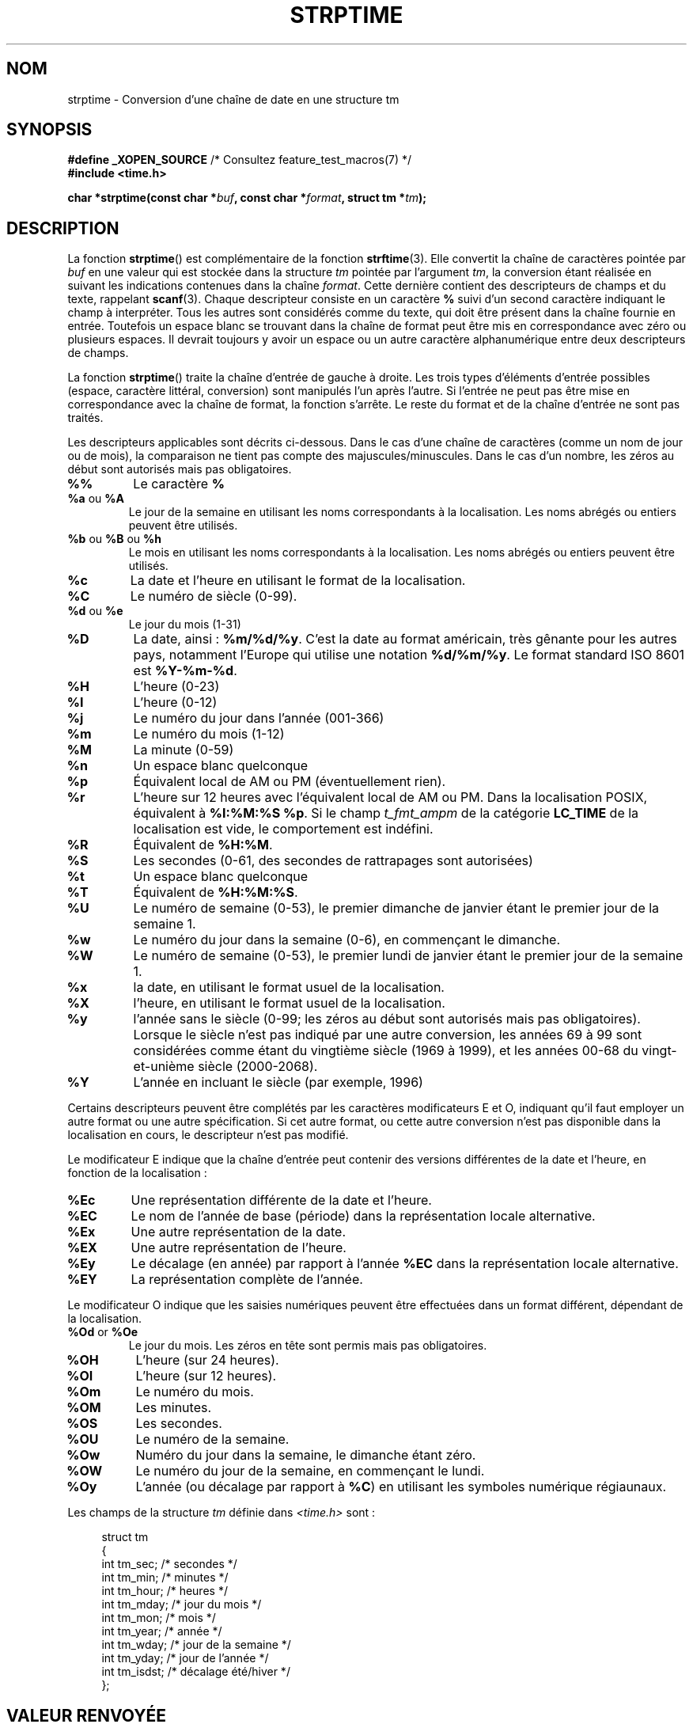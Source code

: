 .\" Copyright 1993 Mitchum DSouza <m.dsouza@mrc-apu.cam.ac.uk>
.\"
.\" %%%LICENSE_START(VERBATIM)
.\" Permission is granted to make and distribute verbatim copies of this
.\" manual provided the copyright notice and this permission notice are
.\" preserved on all copies.
.\"
.\" Permission is granted to copy and distribute modified versions of this
.\" manual under the conditions for verbatim copying, provided that the
.\" entire resulting derived work is distributed under the terms of a
.\" permission notice identical to this one.
.\"
.\" Since the Linux kernel and libraries are constantly changing, this
.\" manual page may be incorrect or out-of-date.  The author(s) assume no
.\" responsibility for errors or omissions, or for damages resulting from
.\" the use of the information contained herein.  The author(s) may not
.\" have taken the same level of care in the production of this manual,
.\" which is licensed free of charge, as they might when working
.\" professionally.
.\"
.\" Formatted or processed versions of this manual, if unaccompanied by
.\" the source, must acknowledge the copyright and authors of this work.
.\" %%%LICENSE_END
.\"
.\" Modified, jmv@lucifer.dorms.spbu.ru, 1999-11-08
.\" Modified, aeb, 2000-04-07
.\" Updated from glibc docs, C. Scott Ananian, 2001-08-25
.\" Modified, aeb, 2001-08-31
.\" Modified, wharms 2001-11-12, remark on white space and example
.\"
.\"*******************************************************************
.\"
.\" This file was generated with po4a. Translate the source file.
.\"
.\"*******************************************************************
.TH STRPTIME 3 "5 décembre 2009" GNU "Manuel du programmeur Linux"
.SH NOM
strptime \- Conversion d'une chaîne de date en une structure tm
.SH SYNOPSIS
\fB#define _XOPEN_SOURCE\fP /* Consultez feature_test_macros(7) */
.br
\fB#include <time.h>\fP
.sp
\fBchar *strptime(const char *\fP\fIbuf\fP\fB, const char *\fP\fIformat\fP\fB,\fP \fBstruct
tm *\fP\fItm\fP\fB);\fP
.SH DESCRIPTION
La fonction \fBstrptime\fP() est complémentaire de la fonction
\fBstrftime\fP(3). Elle convertit la chaîne de caractères pointée par \fIbuf\fP en
une valeur qui est stockée dans la structure \fItm\fP pointée par l'argument
\fItm\fP, la conversion étant réalisée en suivant les indications contenues
dans la chaîne \fIformat\fP. Cette dernière contient des descripteurs de champs
et du texte, rappelant \fBscanf\fP(3). Chaque descripteur consiste en un
caractère \fB%\fP suivi d'un second caractère indiquant le champ à
interpréter. Tous les autres sont considérés comme du texte, qui doit être
présent dans la chaîne fournie en entrée. Toutefois un espace blanc se
trouvant dans la chaîne de format peut être mis en correspondance avec zéro
ou plusieurs espaces. Il devrait toujours y avoir un espace ou un autre
caractère alphanumérique entre deux descripteurs de champs.
.PP
La fonction \fBstrptime\fP() traite la chaîne d'entrée de gauche à droite. Les
trois types d'éléments d'entrée possibles (espace, caractère littéral,
conversion) sont manipulés l'un après l'autre. Si l'entrée ne peut pas être
mise en correspondance avec la chaîne de format, la fonction s'arrête. Le
reste du format et de la chaîne d'entrée ne sont pas traités.
.PP
Les descripteurs applicables sont décrits ci\-dessous. Dans le cas d'une
chaîne de caractères (comme un nom de jour ou de mois), la comparaison ne
tient pas compte des majuscules/minuscules. Dans le cas d'un nombre, les
zéros au début sont autorisés mais pas obligatoires.
.TP 
\fB%%\fP
Le caractère \fB%\fP
.TP 
\fB%a\fP ou \fB%A\fP
Le jour de la semaine en utilisant les noms correspondants à la
localisation. Les noms abrégés ou entiers peuvent être utilisés.
.TP 
\fB%b\fP ou \fB%B\fP ou \fB%h\fP
Le mois en utilisant les noms correspondants à la localisation. Les noms
abrégés ou entiers peuvent être utilisés.
.TP 
\fB%c\fP
La date et l'heure en utilisant le format de la localisation.
.TP 
\fB%C\fP
Le numéro de siècle (0\-99).
.TP 
\fB%d\fP ou \fB%e\fP
Le jour du mois (1\-31)
.TP 
\fB%D\fP
La date, ainsi\ : \fB%m/%d/%y\fP. C'est la date au format américain, très
gênante pour les autres pays, notamment l'Europe qui utilise une notation
\fB%d/%m/%y\fP. Le format standard ISO 8601 est \fB%Y\-%m\-%d\fP.
.TP 
\fB%H\fP
L'heure (0\-23)
.TP 
\fB%I\fP
L'heure (0\-12)
.TP 
\fB%j\fP
Le numéro du jour dans l'année (001\-366)
.TP 
\fB%m\fP
Le numéro du mois (1\-12)
.TP 
\fB%M\fP
La minute (0\-59)
.TP 
\fB%n\fP
Un espace blanc quelconque
.TP 
\fB%p\fP
Équivalent local de AM ou PM (éventuellement rien).
.TP 
\fB%r\fP
L'heure sur 12 heures avec l'équivalent local de AM ou PM. Dans la
localisation POSIX, équivalent à \fB%I:%M:%S %p\fP. Si le champ \fIt_fmt_ampm\fP
de la catégorie \fBLC_TIME\fP de la localisation est vide, le comportement est
indéfini.
.TP 
\fB%R\fP
Équivalent de \fB%H:%M\fP.
.TP 
\fB%S\fP
Les secondes (0\-61, des secondes de rattrapages sont autorisées)
.TP 
\fB%t\fP
Un espace blanc quelconque
.TP 
\fB%T\fP
Équivalent de \fB%H:%M:%S\fP.
.TP 
\fB%U\fP
Le numéro de semaine (0\-53), le premier dimanche de janvier étant le premier
jour de la semaine 1.
.TP 
\fB%w\fP
Le numéro du jour dans la semaine (0\-6), en commençant le dimanche.
.TP 
\fB%W\fP
Le numéro de semaine (0\-53), le premier lundi de janvier étant le premier
jour de la semaine 1.
.TP 
\fB%x\fP
la date, en utilisant le format usuel de la localisation.
.TP 
\fB%X\fP
l'heure, en utilisant le format usuel de la localisation.
.TP 
\fB%y\fP
l'année sans le siècle (0\-99; les zéros au début sont autorisés mais pas
obligatoires). Lorsque le siècle n'est pas indiqué par une autre conversion,
les années 69 à 99 sont considérées comme étant du vingtième siècle (1969 à
1999), et les années 00\-68 du vingt\-et\-unième siècle (2000\-2068).
.TP 
\fB%Y\fP
L'année en incluant le siècle (par exemple, 1996)
.LP
Certains descripteurs peuvent être complétés par les caractères
modificateurs E et O, indiquant qu'il faut employer un autre format ou une
autre spécification. Si cet autre format, ou cette autre conversion n'est
pas disponible dans la localisation en cours, le descripteur n'est pas
modifié.
.LP
Le modificateur E indique que la chaîne d'entrée peut contenir des versions
différentes de la date et l'heure, en fonction de la localisation\ :
.TP 
\fB%Ec\fP
Une représentation différente de la date et l'heure.
.TP 
\fB%EC\fP
Le nom de l'année de base (période) dans la représentation locale
alternative.
.TP 
\fB%Ex\fP
Une autre représentation de la date.
.TP 
\fB%EX\fP
Une autre représentation de l'heure.
.TP 
\fB%Ey\fP
Le décalage (en année) par rapport à l'année \fB%EC\fP dans la représentation
locale alternative.
.TP 
\fB%EY\fP
La représentation complète de l'année.
.LP
Le modificateur O indique que les saisies numériques peuvent être effectuées
dans un format différent, dépendant de la localisation.
.TP 
\fB%Od\fP or \fB%Oe\fP
Le jour du mois. Les zéros en tête sont permis mais pas obligatoires.
.TP 
\fB%OH\fP
L'heure (sur 24 heures).
.TP 
\fB%OI\fP
L'heure (sur 12 heures).
.TP 
\fB%Om\fP
Le numéro du mois.
.TP 
\fB%OM\fP
Les minutes.
.TP 
\fB%OS\fP
Les secondes.
.TP 
\fB%OU\fP
Le numéro de la semaine.
.TP 
\fB%Ow\fP
Numéro du jour dans la semaine, le dimanche étant zéro.
.TP 
\fB%OW\fP
Le numéro du jour de la semaine, en commençant le lundi.
.TP 
\fB%Oy\fP
L'année (ou décalage par rapport à \fB%C\fP) en utilisant les symboles
numérique régiaunaux.
.LP
Les champs de la structure \fItm\fP définie dans \fI<time.h>\fP sont\ :
.sp
.in +4n
.nf
struct tm
{
    int tm_sec;        /* secondes           */
    int tm_min;        /* minutes            */
    int tm_hour;       /* heures             */
    int tm_mday;       /* jour du mois       */
    int tm_mon;        /* mois               */
    int tm_year;       /* année              */
    int tm_wday;       /* jour de la semaine */
    int tm_yday;       /* jour de l'année    */
    int tm_isdst;      /* décalage été/hiver */
};
.fi
.in
.SH "VALEUR RENVOYÉE"
La fonction \fBstrptime\fP() renvoie un pointeur sur le premier caractère de la
chaîne \fIbuf\fP n'ayant pas été traité. Dans le cas où la chaîne de saisie est
plus longue que ce que réclame le format, la valeur renvoyée pointe juste
après le dernier caractère d'entrée ayant été analysé. Si toute la chaîne a
été traitée, le pointeur est dirigé sur le caractère NUL en fin de
chaîne. Si \fBstrptime\fP() n'arrive pas à effectuer toutes les conversions, il
renvoie NULL.
.SH CONFORMITÉ
SUSv2, POSIX.1\-2001.
.SH NOTES
.LP
En principe cette fonction n'initialise pas \fItm\fP, mais n'y stocke que les
valeurs lues. Ceci signifie que le contenu de \fItm\fP doit être initialisé
avant l'appel. Les détails diffèrent suivant les systèmes
UNIX. L'implémentation de la bibliothèque C Gnu ne modifie pas les champs
non mentionnés explicitement, sauf \fItm_wday\fP, et \fItm_yday\fP qui sont
recalculés si un champ d'année, de mois ou de jour est modifié.
.PP
Cette fonction n'est disponible que dans les versions de bibliothèque depuis
la 4.6.8. Les bibliothèques Linux libc4 et libc5 incluaient toujours le
prototype de cette fonction, la bibliothèque glibc 2 ne fournit le prototype
que si les constantes \fB_XOPEN_SOURCE\fP ou \fB_GNU_SOURCE\fP sont définies.
.PP
Avant la libc 5.4.13, les espaces (et les conversions «\ n\ » et «\ t\ »)
n'étaient pas gérés\ ; les caractères de modification locale E et O n'étaient
pas acceptés\ ; et la spécification «\ C\ » était un synonyme pour «\ c\ ».
.PP
.\" In libc4 and libc5 the code for %I is broken (fixed in glibc;
.\" %OI was fixed in glibc 2.2.4).
La conversion «\ y\ » (année dans le siècle) est toujours considérée comme
appartenant au vingtième siècle dans les libc4 et libc5. Elle est prise dans
l'intervalle 1950\-2049 par la glibc 2.0, et 1969\-2068 par la glibc 2.1.
.SS "Notes sur la glibc"
Pour des raisons de symétrie, la glibc essaye d'offrir pour \fBstrptime\fP()
les mêmes caractères de formatage que ceux de \fBstrftime\fP(3) (dans la
plupart des cas, les champs sont lus mais aucun membre de \fItm\fP n'est
modifié). Ceci conduit à\ :
.TP 
\fB%F\fP
Équivalent à \fB%Y\-%m\-%d\fP, le format ISO 8601 pour la date.
.TP 
\fB%g\fP
L'année correspondant au numéro de semaine ISO, sans le siècle (0\-99).
.TP 
\fB%G\fP
L'année correspondant au numéro de semaine ISO (par exemple 1991).
.TP 
\fB%u\fP
Le numéro du jour de la semaine (1\-7, lundi valant 1).
.TP 
\fB%V\fP
Le numéro de semaine ISO 8601:1988 (1\-53). Si la semaine (commençant lundi)
contenant le 1er janvier a quatre jours ou plus de la nouvelle année, elle
est comptée en semaine 1. Sinon elle est considérée comme dernière semaine
de l'année précédente, et c'est la suivante qui est la semaine 1.
.TP 
\fB%z\fP
Spécification standard RFC\-822/ISO 8601 pour le fuseau horaire.
.TP 
\fB%Z\fP
Le nom du fuseau horaire.
.LP
De même, à cause des extensions GNU de \fBstrftime\fP(3), \fB%k\fP est accepté en
synonyme de \fB%H\fP, et \fB%l\fP est accepté comme synonyme de \fB%I\fP, et \fB%P\fP en
synonyme de \fB%p\fP. Enfin,
.TP 
\fB%s\fP
Le nombre de secondes depuis l'époque, 1er\ janvier 1970 à\ 00:00:00
(UTC). Les secondes de rattrapage ne sont pas comptées, sauf si un support
spécifique est disponible.
.LP
L'implémentation de la glibc n'impose pas la présence de caractères blancs
entre deux descripteurs de champs.
.SH EXEMPLE
L'exemple suivant montre l'utilisation de \fBstrptime\fP() et \fBstrftime\fP(3).
.sp
.nf
#define _XOPEN_SOURCE
#include <stdio.h>
#include <stdlib.h>
#include <string.h>
#include <time.h>

int
main(void)
{
    struct tm tm;
    char buf[255];

    memset(&tm, 0, sizeof(struct tm));
    strptime("2001\-11\-12 18:31:01", "%Y\-%m\-%d %H:%M:%S", &tm);
    strftime(buf, sizeof(buf), "%d %b %Y %H:%M", &tm);
    puts(buf);
    exit(EXIT_SUCCESS);
}
.fi
.SH "VOIR AUSSI"
\fBtime\fP(2), \fBgetdate\fP(3), \fBscanf\fP(3), \fBsetlocale\fP(3), \fBstrftime\fP(3)
.SH COLOPHON
Cette page fait partie de la publication 3.52 du projet \fIman\-pages\fP
Linux. Une description du projet et des instructions pour signaler des
anomalies peuvent être trouvées à l'adresse
\%http://www.kernel.org/doc/man\-pages/.
.SH TRADUCTION
Depuis 2010, cette traduction est maintenue à l'aide de l'outil
po4a <http://po4a.alioth.debian.org/> par l'équipe de
traduction francophone au sein du projet perkamon
<http://perkamon.alioth.debian.org/>.
.PP
Christophe Blaess <http://www.blaess.fr/christophe/> (1996-2003),
Alain Portal <http://manpagesfr.free.fr/> (2003-2006).
Nicolas François et l'équipe francophone de traduction de Debian\ (2006-2009).
.PP
Veuillez signaler toute erreur de traduction en écrivant à
<perkamon\-fr@traduc.org>.
.PP
Vous pouvez toujours avoir accès à la version anglaise de ce document en
utilisant la commande
«\ \fBLC_ALL=C\ man\fR \fI<section>\fR\ \fI<page_de_man>\fR\ ».
